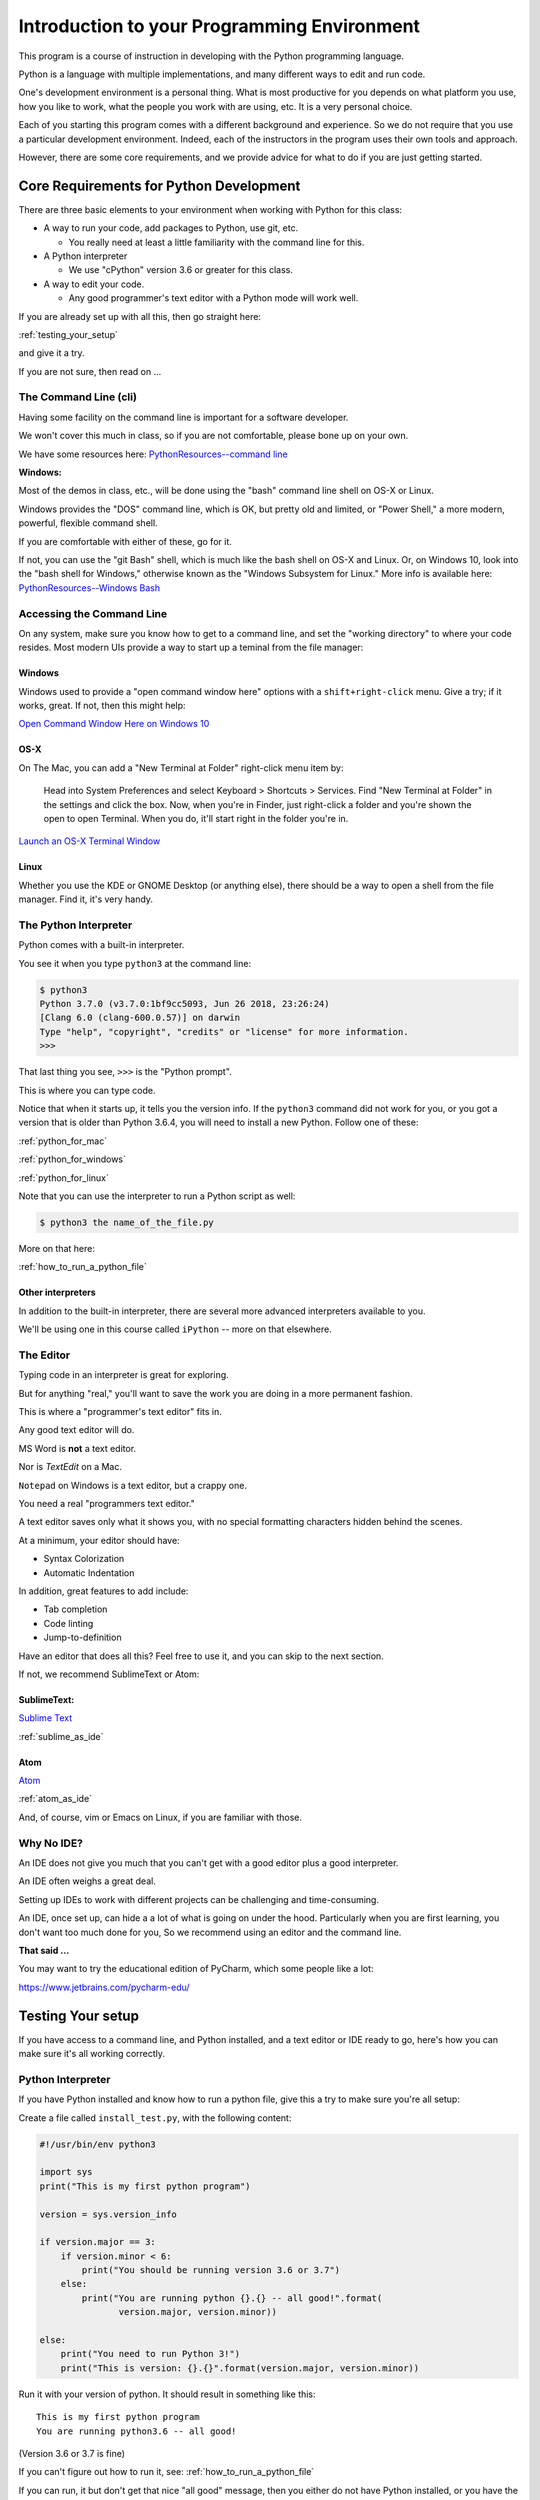############################################
Introduction to your Programming Environment
############################################

This program is a course of instruction in developing with the Python programming language.

Python is a language with multiple implementations, and many different ways to edit and run code.

One's development environment is a personal thing. What is most productive for you depends on what platform you use, how you like to work, what the people you work with are using, etc. It is a very personal choice.

Each of you starting this program comes with a different background and experience. So we do not require that you use a particular development environment. Indeed, each of the instructors in the program uses their own tools and approach.

However, there are some core requirements, and we provide advice for what to do if you are just getting started.

Core Requirements for Python Development
========================================

There are three basic elements to your environment when working with Python for this class:

* A way to run your code, add packages to Python, use git, etc.

  - You really need at least a little familiarity with the command line for this.

* A Python interpreter

  - We use "cPython" version 3.6 or greater for this class.

* A way to edit your code.

  - Any good programmer's text editor with a Python mode will work well.

If you are already set up with all this, then go straight here:

:ref:`testing_your_setup`

and give it a try.

If you are not sure, then read on ...

The Command Line (cli)
----------------------

Having some facility on the command line is important for a software developer.

We won't cover this much in class, so if you are not comfortable,
please bone up on your own.

We have some resources here: `PythonResources--command line <http://uwpce-pythoncert.github.io/PythonResources/DevEnvironment/command_line.html>`_

**Windows:**

Most of the demos in class, etc., will be done using the "bash" command line shell on OS-X or Linux.

Windows provides the "DOS" command line, which is OK, but pretty old and limited, or "Power Shell," a more modern, powerful, flexible command shell.

If you are comfortable with either of these, go for it.

If not, you can use the "git Bash" shell, which is much like the bash shell on OS-X and Linux. Or, on Windows 10, look into the "bash shell for Windows," otherwise known as the "Windows Subsystem for Linux." More info is available here:
`PythonResources--Windows Bash  <http://uwpce-pythoncert.github.io/PythonResources/DevEnvironment/windows_bash.html>`_


Accessing the Command Line
--------------------------

On any system, make sure you know how to get to a command line, and set the "working directory" to where your code resides.
Most modern UIs provide a way to start up a teminal from the file manager:

Windows
.......

Windows used to provide a "open command window here" options with a ``shift+right-click`` menu. Give a try; if it works, great. If not, then this might help:

`Open Command Window Here on Windows 10 <https://www.windowscentral.com/add-open-command-window-here-back-context-menu-windows-10>`_

OS-X
....

On The Mac, you can add a "New Terminal at Folder" right-click menu item by:

   Head into System Preferences and select Keyboard > Shortcuts > Services. Find "New Terminal at Folder" in the settings and click the box. Now, when you're in Finder, just right-click a folder and you're shown the open to open Terminal. When you do, it'll start right in the folder you're in.

`Launch an OS-X Terminal Window <https://lifehacker.com/launch-an-os-x-terminal-window-from-a-specific-folder-1466745514>`_

Linux
.....

Whether you use the KDE or GNOME Desktop (or anything else), there should be a way to open a shell from the file manager. Find it, it's very handy.


The Python Interpreter
----------------------

Python comes with a built-in interpreter.

You see it when you type ``python3`` at the command line:

.. code-block:: bash

    $ python3
    Python 3.7.0 (v3.7.0:1bf9cc5093, Jun 26 2018, 23:26:24)
    [Clang 6.0 (clang-600.0.57)] on darwin
    Type "help", "copyright", "credits" or "license" for more information.
    >>>

That last thing you see, ``>>>`` is the "Python prompt".

This is where you can type code.

Notice that when it starts up, it tells you the version info. If the ``python3`` command did not work for you, or you got a version that is older than Python 3.6.4, you will need to install a new Python. Follow one of these:

:ref:`python_for_mac`

:ref:`python_for_windows`

:ref:`python_for_linux`

Note that you can use the interpreter to run a Python script as well:

.. code-block:: bash

  $ python3 the name_of_the_file.py

More on that here:

:ref:`how_to_run_a_python_file`

Other interpreters
..................

In addition to the built-in interpreter, there are several more advanced
interpreters available to you.

We'll be using one in this course called ``iPython`` -- more on that elsewhere.

The Editor
----------

Typing code in an interpreter is great for exploring.

But for anything "real," you'll want to save the work you are doing in a more permanent fashion.

This is where a "programmer's text editor" fits in.

Any good text editor will do.

MS Word is **not** a text editor.

Nor is *TextEdit* on a Mac.

``Notepad`` on Windows is a text editor, but a crappy one.

You need a real "programmers text editor."

A text editor saves only what it shows you, with no special formatting
characters hidden behind the scenes.

At a minimum, your editor should have:

* Syntax Colorization
* Automatic Indentation

In addition, great features to add include:

* Tab completion
* Code linting
* Jump-to-definition

Have an editor that does all this? Feel free to use it, and you can skip to the next section.

If not, we recommend SublimeText or Atom:

SublimeText:
............

`Sublime Text <http://www.sublimetext.com/>`_

:ref:`sublime_as_ide`

Atom
....

`Atom <https://atom.io/>`_

:ref:`atom_as_ide`

And, of course, vim or Emacs on Linux, if you are familiar with those.

Why No IDE?
-----------

An IDE does not give you much that you can't get with a good editor plus a good interpreter.

An IDE often weighs a great deal.

Setting up IDEs to work with different projects can be challenging and time-consuming.

An IDE, once set up, can hide a a lot of what is going on under the hood.  Particularly when you are first learning, you don't want too much done for you, So we recommend using an editor and the command line.

**That said ...**

You may want to try the educational edition of PyCharm, which some people like a lot:

https://www.jetbrains.com/pycharm-edu/




.. _testing_your_setup:

Testing Your setup
==================

If you have access to a command line, and Python installed, and a text editor or IDE ready to go, here's how you can make sure it's all working correctly.

Python Interpreter
------------------

If you have Python installed and know how to run a python file, give this a try to make sure you're all setup:

Create a file called ``install_test.py``, with the following content:

.. code-block:: python

    #!/usr/bin/env python3

    import sys
    print("This is my first python program")

    version = sys.version_info

    if version.major == 3:
        if version.minor < 6:
            print("You should be running version 3.6 or 3.7")
        else:
            print("You are running python {}.{} -- all good!".format(
                   version.major, version.minor))

    else:
        print("You need to run Python 3!")
        print("This is version: {}.{}".format(version.major, version.minor))

Run it with your version of python. It should result in something like this::

    This is my first python program
    You are running python3.6 -- all good!

(Version 3.6 or 3.7 is fine)

If you can't figure out how to run it, see: :ref:`how_to_run_a_python_file`

If you can run, it but don't get that nice "all good" message, then you either do not have Python installed, or you have the wrong version.

Go to one of:

:ref:`python_for_mac`

:ref:`python_for_windows`

:ref:`python_for_linux`

And try again.

iPython
-------

You should also be able to run iPython:

.. code-block:: bash

    $ ipython
    Python 3.7.0 (v3.7.0:1bf9cc5093, Jun 26 2018, 23:26:24)
    Type 'copyright', 'credits' or 'license' for more information
    IPython 6.5.0 -- An enhanced Interactive Python. Type '?' for help.

    In [1]:

If that doesn't work, try:

.. code-block:: bash

  $ python3 -m pip install iPython

And try it again (you may need to restart your terminal).

If that doesn't work, go back to the install instructions.

git
---

We will be using the git Source Code Version Control System (along with the gitHub service) to manage your assignments.

There will be another lesson on getting that all set up for class, but for now, you should have a git client installed. Try:

.. code-block:: bash

  $ git --version
  git version 2.15.2 (Apple Git-101.1)

If that reports a version newer than about 2.15, you are all set (as of this writing the latest version is 2.18).

If the git command does not work, go back to the install instructions for your platform above, and get it installed.

Other Helpful Hints
===================

There are a number of other assorted helpful materials here:

:ref:`supplemental_materials`



